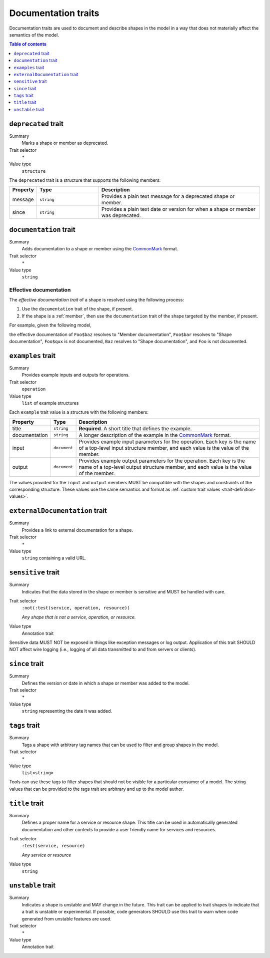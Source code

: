 .. _documentation-traits:

====================
Documentation traits
====================

Documentation traits are used to document and describe shapes in the model
in a way that does not materially affect the semantics of the model.

.. contents:: Table of contents
    :depth: 1
    :local:
    :backlinks: none


.. _deprecated-trait:

--------------------
``deprecated`` trait
--------------------

Summary
    Marks a shape or member as deprecated.
Trait selector
    ``*``
Value type
    ``structure``

The ``deprecated`` trait is a structure that supports the following members:

.. list-table::
    :header-rows: 1
    :widths: 10 25 65

    * - Property
      - Type
      - Description
    * - message
      - ``string``
      - Provides a plain text message for a deprecated shape or member.
    * - since
      - ``string``
      - Provides a plain text date or version for when a shape or member was
        deprecated.

.. tabs::

    .. code-tab:: smithy

        @deprecated
        string SomeString

        @deprecated(message: "This shape is no longer used.", since: "1.3")
        string OtherString

    .. code-tab:: json

        {
            "smithy": "1.0.0",
            "shapes": {
                "smithy.example#SomeString": {
                    "type": "string",
                    "traits": {
                        "smithy.api#deprecated": {}
                    }
                },
                "smithy.example#OtherString": {
                    "type": "string",
                    "traits": {
                        "smithy.api#deprecated": {
                            "message": "This shape is no longer used.",
                            "since": "1.3"
                        }
                    }
                }
            }
        }


.. _documentation-trait:

-----------------------
``documentation`` trait
-----------------------

Summary
    Adds documentation to a shape or member using the CommonMark_ format.
Trait selector
    ``*``
Value type
    ``string``

.. tabs::

    .. code-tab:: smithy

        @documentation("This *is* documentation about the shape.")
        string MyString


Effective documentation
=======================

The *effective documentation trait* of a shape is resolved using the following
process:

#. Use the ``documentation`` trait of the shape, if present.
#. If the shape is a :ref:`member`, then use the ``documentation`` trait of
   the shape targeted by the member, if present.

For example, given the following model,

.. tabs::

    .. code-tab:: smithy

        structure Foo {
            @documentation("Member documentation")
            baz: Baz,

            bar: Baz,

            qux: String,
        }

        @documentation("Shape documentation")
        string Baz

    .. code-tab:: json

        {
            "smithy": "1.0.0",
            "shapes": {
                "smithy.example#Foo": {
                    "type": "structure",
                    "members": {
                        "baz": {
                            "target": "smithy.example#Baz",
                            "traits": {
                                "smithy.api#documentation": "Member documentation"
                            }
                        },
                        "bar": {
                            "target": "smithy.example#Baz"
                        },
                        "qux": {
                            "target": "smithy.api#String"
                        }
                    }
                },
                "smithy.example#Baz": {
                    "type": "string",
                    "traits": {
                        "smithy.api#documentation": "Shape documentation"
                    }
                }
            }
        }

the effective documentation of ``Foo$baz`` resolves to "Member documentation",
``Foo$bar`` resolves to "Shape documentation", ``Foo$qux`` is not documented,
``Baz`` resolves to "Shape documentation", and ``Foo`` is not documented.


.. _examples-trait:

------------------
``examples`` trait
------------------

Summary
    Provides example inputs and outputs for operations.
Trait selector
    ``operation``
Value type
    ``list`` of example structures

Each ``example`` trait value is a structure with the following members:

.. list-table::
    :header-rows: 1
    :widths: 10 10 80

    * - Property
      - Type
      - Description
    * - title
      - ``string``
      - **Required**. A short title that defines the example.
    * - documentation
      - ``string``
      - A longer description of the example in the CommonMark_ format.
    * - input
      - ``document``
      - Provides example input parameters for the operation. Each key is
        the name of a top-level input structure member, and each value is the
        value of the member.
    * - output
      - ``document``
      - Provides example output parameters for the operation. Each key is
        the name of a top-level output structure member, and each value is the
        value of the member.

The values provided for the ``input`` and ``output`` members MUST be
compatible with the shapes and constraints of the corresponding structure.
These values use the same semantics and format as
:ref:`custom trait values <trait-definition-values>`.

.. tabs::

    .. code-tab:: smithy

        @readonly
        operation MyOperation {
            input: MyOperationInput,
            output: MyOperationOutput
        }

        apply MyOperation @examples([
            {
                title: "Invoke MyOperation",
                input: {
                    tags: ["foo", "baz", "bar"],
                },
                output: {
                    status: "PENDING",
                }
            },
            {
                title: "Another example for MyOperation",
                input: {
                    foo: "baz",
                },
                output: {
                    status: "PENDING",
                }
            },
        ])


.. _externalDocumentation-trait:

-------------------------------
``externalDocumentation`` trait
-------------------------------

Summary
    Provides a link to external documentation for a shape.
Trait selector
    ``*``
Value type
    ``string`` containing a valid URL.

.. tabs::

    .. code-tab:: smithy

        @externalDocumentation("https://www.example.com/")
        service MyService {
            version: "2006-03-01",
        }


.. _sensitive-trait:

-------------------
``sensitive`` trait
-------------------

Summary
    Indicates that the data stored in the shape or member is sensitive
    and MUST be handled with care.
Trait selector
    ``:not(:test(service, operation, resource))``

    *Any shape that is not a service, operation, or resource.*
Value type
    Annotation trait

Sensitive data MUST NOT be exposed in things like exception messages or log
output. Application of this trait SHOULD NOT affect wire logging
(i.e., logging of all data transmitted to and from servers or clients).

.. tabs::

    .. code-tab:: smithy

        @sensitive
        string MyString


.. _since-trait:

---------------
``since`` trait
---------------

Summary
    Defines the version or date in which a shape or member was added to
    the model.
Trait selector
    ``*``
Value type
    ``string`` representing the date it was added.


.. _tags-trait:

--------------
``tags`` trait
--------------

Summary
    Tags a shape with arbitrary tag names that can be used to filter and group
    shapes in the model.
Trait selector
    ``*``
Value type
    ``list<string>``

Tools can use these tags to filter shapes that should not be visible for a
particular consumer of a model. The string values that can be provided to the
tags trait are arbitrary and up to the model author.

.. tabs::

    .. code-tab:: smithy

        @tags(["experimental", "public"])
        string SomeStructure {}


.. _title-trait:

---------------
``title`` trait
---------------

Summary
    Defines a proper name for a service or resource shape. This title can be
    used in automatically generated documentation and other contexts to
    provide a user friendly name for services and resources.
Trait selector
    ``:test(service, resource)``

    *Any service or resource*
Value type
    ``string``

.. tabs::

    .. code-tab:: smithy

        namespace acme.example

        @title("ACME Simple Image Service")
        service MySimpleImageService {
            version: "2006-03-01",
        }


.. _unstable-trait:

------------------
``unstable`` trait
------------------

Summary
    Indicates a shape is unstable and MAY change in the future. This trait can
    be applied to trait shapes to indicate that a trait is unstable or
    experimental. If possible, code generators SHOULD use this trait to warn
    when code generated from unstable features are used.
Trait selector
    ``*``

Value type
    Annotation trait

.. tabs::

    .. code-tab:: smithy

        @unstable
        string MyString


.. _CommonMark: https://spec.commonmark.org/
